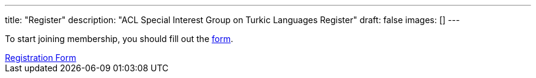 ---
title: "Register"
description: "ACL Special Interest Group on Turkic Languages Register"
draft: false
images: []
---

To start joining membership, you should fill out the https://forms.gle/kQNU65HCDqWpjugv5[form].

++++
<a class="btn btn-primary btn-lg px-4 mb-2" href="https://forms.gle/kQNU65HCDqWpjugv5" role="button">Registration Form</a>
++++

// You can become a member of SIGTURK and be updated on recent information and activities by joining our communication channel on https://t.me/+RmCudqEJbMUxOTk8[Telegram].
